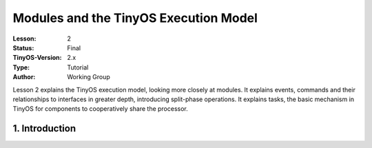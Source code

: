===================================================================
Modules and the TinyOS Execution Model
===================================================================


:Lesson: 2
:Status: Final
:TinyOS-Version: 2.x
:Type: Tutorial
:Author: Working Group 

.. Note::

Lesson 2 explains the TinyOS execution model, looking more closely at modules. 
It explains events, commands and their relationships to interfaces in greater depth, introducing split-phase operations. 
It explains tasks, the basic mechanism in TinyOS for components to cooperatively share the processor.



1. Introduction
====================================================================

